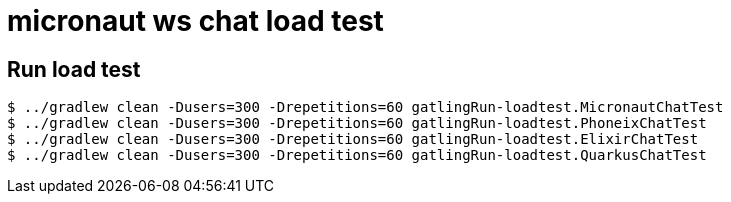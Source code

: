 = micronaut ws chat load test

== Run load test

[source, bash]
----
$ ../gradlew clean -Dusers=300 -Drepetitions=60 gatlingRun-loadtest.MicronautChatTest
$ ../gradlew clean -Dusers=300 -Drepetitions=60 gatlingRun-loadtest.PhoneixChatTest
$ ../gradlew clean -Dusers=300 -Drepetitions=60 gatlingRun-loadtest.ElixirChatTest
$ ../gradlew clean -Dusers=300 -Drepetitions=60 gatlingRun-loadtest.QuarkusChatTest
----
